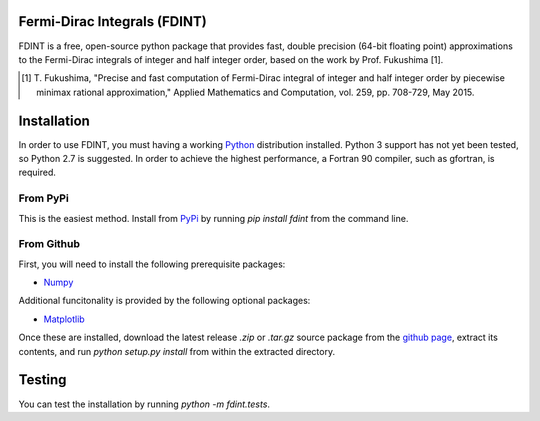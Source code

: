 Fermi-Dirac Integrals (FDINT)
=============================

FDINT is a free, open-source python package that provides fast, double
precision (64-bit floating point) approximations to the Fermi-Dirac
integrals of integer and half integer order, based on the work by
Prof. Fukushima [1].
    
.. [1] T. Fukushima, "Precise and fast computation of Fermi-Dirac integral
   of integer and half integer order by piecewise minimax rational
   approximation," Applied Mathematics and Computation, vol. 259,
   pp. 708-729, May 2015.

Installation
============

In order to use FDINT, you must having a working `Python`_ distribution
installed. Python 3 support has not yet been tested, so Python 2.7 is
suggested. In order to achieve the highest performance, a Fortran 90 compiler,
such as gfortran, is required.

.. _`Python`: https://www.python.org/download/

From PyPi
---------

This is the easiest method. Install from `PyPi`_ by running `pip install fdint`
from the command line.

.. _`PyPi`: http://pypi.python.org/pypi

From Github
-----------

First, you will need to install the following prerequisite packages:

- Numpy_

.. _`Numpy`: http://docs.scipy.org/doc/numpy/user/install.html

Additional funcitonality is provided by the following optional packages:

- Matplotlib_

.. _`Matplotlib`: http://matplotlib.org/users/installing.html

Once these are installed, download the latest release `.zip` or `.tar.gz`
source package from the `github page`_, extract its contents, and run
`python setup.py install` from within the extracted directory.

.. _`github page`: http://github.com/scott-maddox/obpds/releases/latest

Testing
=======

You can test the installation by running `python -m fdint.tests`.